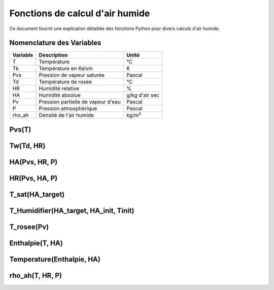 .. _titre_section:

Fonctions de calcul d'air humide
==================================================================

Ce document fournit une explication détaillée des fonctions Python pour divers calculs d'air humide.

Nomenclature des Variables
--------------------------

+----------+-------------------------------------+----------------+
| Variable | Description                         | Unité          |
+==========+=====================================+================+
| T        | Température                         | °C             |
+----------+-------------------------------------+----------------+
| Tk       | Température en Kelvin               | K              |
+----------+-------------------------------------+----------------+
| Pvs      | Pression de vapeur saturée          | Pascal         |
+----------+-------------------------------------+----------------+
| Td       | Température de rosée                | °C             |
+----------+-------------------------------------+----------------+
| HR       | Humidité relative                   | %              |
+----------+-------------------------------------+----------------+
| HA       | Humidité absolue                    | g/kg d'air sec |
+----------+-------------------------------------+----------------+
| Pv       | Pression partielle de vapeur d'eau  | Pascal         |
+----------+-------------------------------------+----------------+
| P        | Pression atmosphérique              | Pascal         |
+----------+-------------------------------------+----------------+
| rho_ah   | Densité de l'air humide             | kg/m³          |
+----------+-------------------------------------+----------------+


Pvs(T)
-------

.. function:: Pvs(T)

   Calcule la pression de vapeur saturée à une température donnée.

   :param T: Température en degrés Celsius.
   :type T: float
   :returns: Pression de vapeur saturée en Pascal.
   :rtype: float

   **Coefficients utilisés**:

   +------+-----------------+------+-----------------+------+------------------+
   | C1   | -5.6745359e3    | C2   | 6.3925247       | C3   | -9.677843e-3     |
   +------+-----------------+------+-----------------+------+------------------+
   | C4   | 6.2215701e-7    | C5   | 2.0747825e-9    | C6   | -9.484024e-13    |
   +------+-----------------+------+-----------------+------+------------------+
   | C7   | 4.1635019       | C8   | -5.8002206e3    | C9   | 1.3914993        |
   +------+-----------------+------+-----------------+------+------------------+
   | C10  | -4.8640239e-2   | C11  | 4.1764768e-5    | C12  | -1.4452093e-8    |
   +------+-----------------+------+-----------------+------+------------------+
   | C13  | 6.5459673       |      |                 |      |                  |
   +------+-----------------+------+-----------------+------+------------------+

   **Équation utilisée**:

   Pour T < 0 °C (valable entre -100 et 0 °C) :

   .. math::

      Pvs = e^{(C1 / Tk + C2 + C3 \cdot Tk + C4 \cdot Tk^2 + 
               C5 \cdot Tk^3 + C6 \cdot Tk^4 + C7 \cdot \ln(Tk))}

   Pour T >= 0 °C (valable entre 0 et 200 °C) :

   .. math::

      Pvs = e^{(C8 / Tk + C9 + C10 \cdot Tk + C11 \cdot Tk^2 + 
               C12 \cdot Tk^3 + C13 \cdot \ln(Tk))}

   Où `Tk = T + 273.15` est la température en Kelvin.


Tw(Td, HR)
----------

.. function:: Tw(Td, HR)

   Calcule la température du bulbe humide.

   :param Td: Température de rosée en degrés Celsius.
   :param HR: Humidité relative en pourcentage.
   :type Td: float
   :type HR: float
   :returns: Température du bulbe humide en degrés Celsius.
   :rtype: float

   **Équation utilisée**:

   .. math::

      Tw = Td \cdot \atan(0.151977 \cdot (HR + 8.313659)^{1/2}) + 
           \atan(Td + HR) - \atan(HR - 1.676331) + 
           0.00391838 \cdot HR^{3/2} \cdot \atan(0.023101 \cdot HR) - 
           4.686035

   Cette formule est basée sur l'étude de Roland Stull de l'Université de Colombie-Britannique.


HA(Pvs, HR, P)
--------------

.. function:: HA(Pvs, HR, P)

   Calcule l'humidité absolue.

   :param Pvs: Pression de vapeur saturée en Pascal.
   :param HR: Humidité relative en pourcentage.
   :param P: Pression atmosphérique en Pascal.
   :type Pvs: float
   :type HR: float
   :type P: float
   :returns: Humidité absolue en g/kg d'air sec.
   :rtype: float

   **Équation utilisée**:

   .. math::

      Pv = Pvs \cdot \frac{HR}{100}

   .. math::

      HA = 0.62198 \cdot \frac{Pv}{P - Pv} \cdot 1000

HR(Pvs, HA, P)
--------------

.. function:: HR(Pvs, HA, P)

   Calcule l'humidité relative.

   :param Pvs: Pression de vapeur saturée en Pascal.
   :param HA: Humidité absolue.
   :param P: Pression atmosphérique en Pascal.
   :type Pvs: float
   :type HA: float
   :type P: float
   :returns: Humidité relative en pourcentage.
   :rtype: float

   **Équation utilisée**:

   .. math::

      Pv = P \cdot \frac{HA}{1000} / \left(\frac{HA}{1000} + 0.62198\right)

   .. math::

      HR = \frac{Pv}{Pvs} \cdot 100

T_sat(HA_target)
----------------

.. function:: T_sat(HA_target)

   Calcule la température de saturation.

   :param HA_target: Humidité absolue cible.
   :type HA_target: float
   :returns: Température de saturation en degrés Celsius.
   :rtype: float

   **Équation utilisée**:

   .. math::

      T = -100
   .. math::
      \text{Erreur} = HA(Pvs(T), 100) - HA_target
   .. math::
      \text{Tant que Erreur} \leq 0 :
   .. math::
         T = T + 0.02
   .. math::
         \text{Erreur} = HA(Pvs(T), 100) - HA_target
   .. math::
      T\_sat = T

T_Humidifier(HA_target, HA_init, Tinit)
---------------------------------------

.. function:: T_Humidifier(HA_target, HA_init, Tinit)

   Calcule la température pour un humidificateur.

   :param HA_target: Humidité absolue cible.
   :param HA_init: Humidité absolue initiale.
   :param Tinit: Température initiale en degrés Celsius.
   :type HA_target: float
   :type HA_init: float
   :type Tinit: float
   :returns: Température pour l'humidificateur en degrés Celsius.
   :rtype: float

   **Équation utilisée**:

   .. math::

      T = -100

   .. math::

      \text{Erreur} = -\text{Enthalpie}(Tinit, HA_init) + \text{Enthalpie}(T, HA_target)

   .. math::

      \text{Tant que Erreur} < 0 :
         T = T + 0.01
   .. math::

         \text{Erreur} = -\text{Enthalpie}(Tinit, HA_init) + \text{Enthalpie}(T, HA_target)
      T\_Humidifier = T - 0.01

T_rosee(Pv)
------------

.. function:: T_rosee(Pv)

   Calcule la température de rosée.

   :param Pv: Pression partielle de vapeur d'eau.
   :type Pv: float
   :returns: Température de rosée en degrés Celsius.
   :rtype: float

   **Équation utilisée**:

   .. math::

      T = -100
      \text{Erreur} = -Pv + Pvs(T)
   .. math::

      \text{Tant que Erreur} < 0 :
         T = T + 0.01
   .. math::

         \text{Erreur} = -Pv + Pvs(T)
      T\_rosee = T - 0.01

Enthalpie(T, HA)
-----------------

.. function:: Enthalpie(T, HA)

   Calcule l'enthalpie spécifique de l'air humide.

   :param T: Température en degrés Celsius.
   :param HA: Humidité absolue.
   :type T: float
   :type HA: float
   :returns: Enthalpie spécifique en kJ/kg d'air sec.
   :rtype: float

   **Équation utilisée**:

   .. math::

      Enthalpie = 1.006 \cdot T + \frac{HA}{1000} \cdot (2501 + 1.0805 \cdot T)

Temperature(Enthalpie, HA)
--------------------------

.. function:: Temperature(Enthalpie, HA)

   Calcule la température à partir de l'enthalpie et de l'humidité absolue.

   :param Enthalpie: Enthalpie spécifique.
   :param HA: Humidité absolue.
   :type Enthalpie: float
   :type HA: float
   :returns: Température en degrés Celsius.
   :rtype: float

   **Équation utilisée**:

   .. math::

      T = \frac{Enthalpie - \frac{HA}{1000} \cdot 2501}{1.006 + \frac{HA}{1000} \cdot 1.0805}

rho_ah(T, HR, P)
----------------

.. function:: rho_ah(T, HR, P)

   Calcule la densité de l'air humide.

   :param T: Température en degrés Celsius.
   :param HR: Humidité relative en pourcentage.
   :param P: Pression atmosphérique en Pascal.
   :type T: float
   :type HR: float
   :type P: float
   :returns: Densité de l'air humide en kg/m³.
   :rtype: float

   **Équation utilisée**:

   .. math::

      Tk = T + 273.15
      Psat = Pvs(T)

   .. math::
      Pv = Psat \cdot \frac{HR}{100}
   .. math::
      \rho_v = \frac{Pv}{Rv \cdot Tk}
   .. math::
      \rho_a = \frac{P - Pv}{Ra \cdot Tk}
   .. math::
      Rah = \frac{Ra}{1 - \left(\frac{HR}{100} \cdot \frac{Psat}{P}\right) 
                  \cdot \left(1 - \frac{Ra}{Rv}\right)}
      \rho_ah = \frac{\rho_a \cdot Ra + \rho_v \cdot Rv}{Rah}

